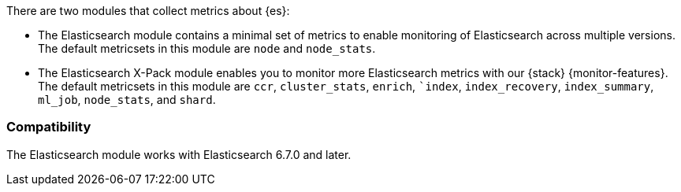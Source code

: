 There are two modules that collect metrics about {es}: 

* The Elasticsearch module contains a minimal set of metrics to enable
monitoring of Elasticsearch across multiple versions. The default metricsets in
this module are `node` and `node_stats`.
* The Elasticsearch X-Pack module enables you to monitor more Elasticsearch
metrics with our {stack} {monitor-features}. The default metricsets in this
module are `ccr`, `cluster_stats`, `enrich`, ``index`, `index_recovery`,
`index_summary`, `ml_job`, `node_stats`, and `shard`.

[float]
=== Compatibility

The Elasticsearch module works with Elasticsearch 6.7.0 and later.
